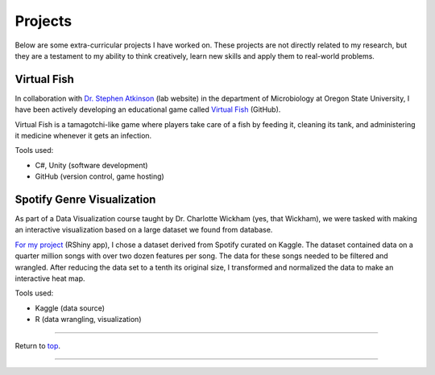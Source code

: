 .. _Top:


Projects
========

Below are some extra-curricular projects I have worked on. These projects are not directly related to my research, but they are a testament to my ability to think creatively, learn new skills and apply them to real-world problems.

Virtual Fish
------------

.. image:: ../Media/gifs/VirtualFish-Demo.gif
   :target: https://github.com/OSU-Edu-Games/Virtual-Fish
   :width: 50%

In collaboration with `Dr. Stephen Atkinson <https://microbiology.oregonstate.edu/dr-stephen-atkinson>`_ (lab website) in the department of Microbiology at Oregon State University, I have been actively developing an educational game called `Virtual Fish <https://github.com/OSU-Edu-Games/Virtual-Fish>`_ (GitHub).

Virtual Fish is a tamagotchi-like game where players take care of a fish by feeding it, cleaning its tank, and administering it medicine whenever it gets an infection.

Tools used:

- C#, Unity (software development)
- GitHub (version control, game hosting)


Spotify Genre Visualization
---------------------------

.. image:: ../Media/images/SpotifyShinyApp.png
   :target: https://michael-sieler.shinyapps.io/Spotify_heatmap/
   :width: 50%

As part of a Data Visualization course taught by Dr. Charlotte Wickham (yes, that Wickham), we were tasked with making an interactive visualization based on a large dataset we found from database.

`For my project <https://michael-sieler.shinyapps.io/Spotify_heatmap/>`_ (RShiny app), I chose a dataset derived from Spotify curated on Kaggle. The dataset contained data on a quarter million songs with over two dozen features per song. The data for these songs needed to be filtered and wrangled. After reducing the data set to a tenth its original size, I transformed and normalized the data to make an interactive heat map.

Tools used:

- Kaggle (data source)
- R (data wrangling, visualization)

..
    Download: :download:`Script <../Media/scripts/R/placeholder.Rmd>`


------

Return to `top`_.

------
